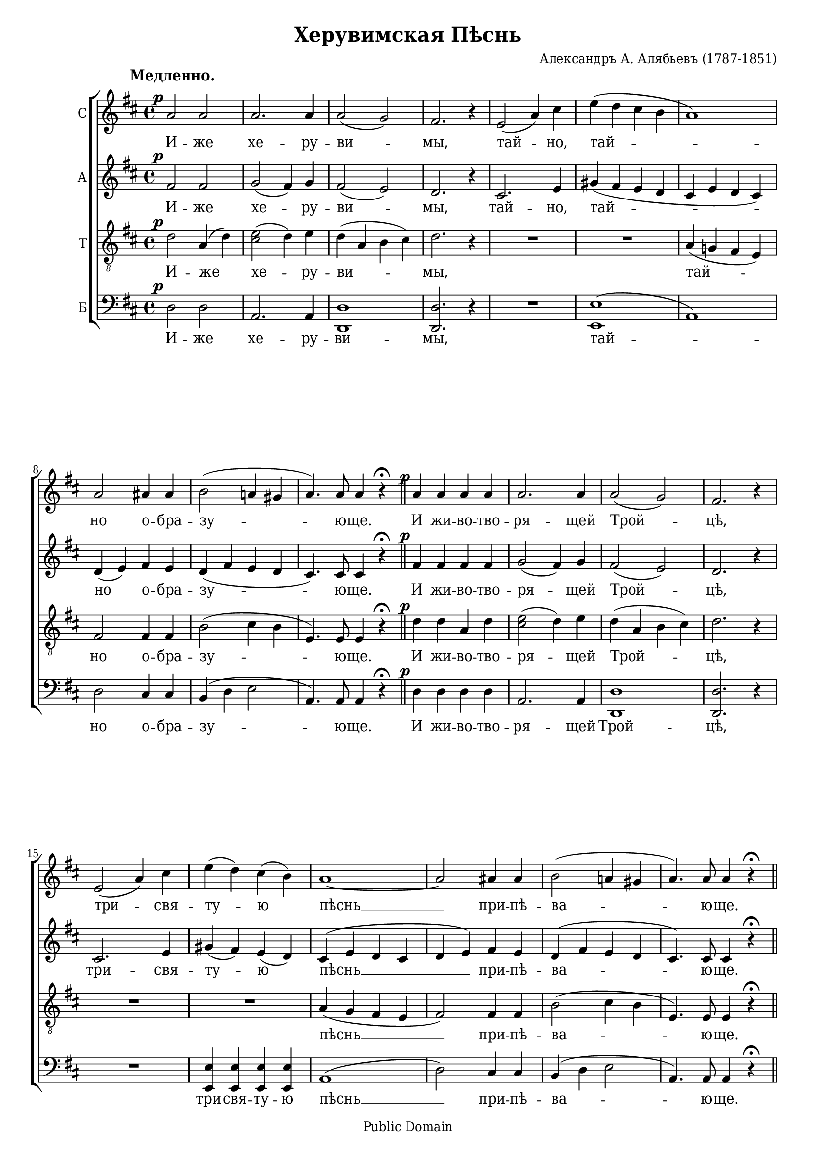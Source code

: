 \version "2.11.41"

#(set-global-staff-size 18)
#(ly:set-option 'point-and-click #f)

\paper {
	% We need a font with the Cyrillic "yat" character (U+0463).
	% I wish we had a better free font than DejaVu for this.
	% Adobe's Times Ten Cyrillic is ideal, but not free.
	% Or you could use the version of Times New Roman that ships with Windows Vista.
	#(define fonts (make-pango-font-tree "DejaVu Serif Condensed" "DejaVu Sans Condensed" "DejaVu Sans Mono" 0.9))
	ragged-last-bottom = ##f
	between-system-padding = 0
	system-count = 9
	page-count = 3
}

\header {
	title = "Херувимская Пѣснь"
	composer = "Александръ А. Алябьевъ (1787-1851)"
	
	%mutopia-specific headers:
	mutopiatitle = "Cherubic Hymn"
	mutopiacomposer = "AlyabyevA"
	mutopiainstrument = "Voice (SATB)"
	date = "19th century"
	source = "Unknown (pre-revolutionary Russian)"
	style = "Romantic"
	copyright = "Public Domain"
	maintainer = "Daniel Johnson"
	maintainerEmail = "il.basso.buffo at gmail dot com"
	lastupdated = "2008/Feb/29"
 footer = "Mutopia-2008/03/05-1361"
 tagline = \markup { \override #'(box-padding . 1.0) \override #'(baseline-skip . 2.7) \box \center-align { \small \line { Sheet music from \with-url #"http://www.MutopiaProject.org" \line { \teeny www. \hspace #-1.0 MutopiaProject \hspace #-1.0 \teeny .org \hspace #0.5 } • \hspace #0.5 \italic Free to download, with the \italic freedom to distribute, modify and perform. } \line { \small \line { Typeset using \with-url #"http://www.LilyPond.org" \line { \teeny www. \hspace #-1.0 LilyPond \hspace #-1.0 \teeny .org } by \maintainer \hspace #-1.0 . \hspace #0.5 Reference: \footer } } \line { \teeny \line { This sheet music has been placed in the public domain by the typesetter, for details see: \hspace #-0.5 \with-url #"http://creativecommons.org/licenses/publicdomain" http://creativecommons.org/licenses/publicdomain } } } }
}

global = {
	\time 4/4 \key d \major \dynamicUp \autoBeamOff
}

sopNotes = {
	\global \clef treble \override Voice.DynamicText #'extra-offset = #'(0 . -1.5)
	s1*0^\markup{\hspace #-6 \large\bold "Медленно."} \set Score.tempoWholesPerMinute = #(ly:make-moment 64 4)
	%1
	a'2\p a' | a'2. a'4 | a'2( g') | fis'2. r4 |
	%5
	e'2( a'4) cis'' | e''4( d'' cis'' b' | a'1) | a'2 ais'4 ais' | b'2( a'!4 gis' | a'4.) a'8 a'4 r4^\fermata \bar "||"
	%11
	a'4\p a' a' a'  | a'2. a'4 | a'2( g') | fis'2. r4 |
	%15
	e'2( a'4) cis'' | e''4( d'') cis''( b') | a'1 ~ | a'2 ais'4 ais' | b'2( a'!4 gis' | a'4.) a'8 a'4 r4^\fermata \bar "||"
	
	%21
	a'2\p a'4 a' | a'2 a'4 a' | a'2 g' | fis'2. r4 |
	%25
	e'2( a'4) cis'' | e''4( d'' cis'' b') | a'2 a' | a'4 r4 r2 |
	%29
	R1 | a'4 fis' fis'( e' | d'4.) d'8 d'4^\fermata r4 \bar "||"
	
	%32
	a'1 | a'2. r4 \bar "||" \break
	
	%34
	\set Score.tempoWholesPerMinute = #(ly:make-moment 110 4) \override Voice.DynamicText #'extra-offset = #'(0 . -0.5)
	d''4.\f^\markup{ \hspace #-3 \large\bold "Скоро." } d''8 d''4 d'' | d''2 dis''4. dis''8 | e''4( g'') fis'' e'' | d''2( cis'') | d''2. r4 |
	%39
	a'2( b'4) a'8 a' | a'2. a'4 | a'2( b'4) a' | a'2( ais') |
	%43
	b'2.( d''4) | cis''2 b' | a'4 a' d''2 ~ | d''4 cis'' e''2 ~ | e''4 d''8 d'' e''4 fis'' | g''4( fis'' e'') d'' | d''2( cis'') |
	%50
	d''4 fis'4( a') b' | c''1 | b'4 b'4( dis'') e'' | fis''1 | e''4 g''4( fis'') e'' | d''1( ~ | d''2 cis'') | d''2 a'4 a' | b'2( a'4 g') | a'1^\fermata \bar "|."
}
altNotes = {
	\global \clef treble
	%1
	fis'2\p fis' | g'2( fis'4) g' | fis'2( e') | d'2. r4 |
	%5
	cis'2. e'4 | gis'4( fis' e' d' | cis'4 e' d' cis') | d'4( e') fis' e' | d'4( fis' e' d' | cis'4.) cis'8 cis'4 r4^\fermata |
	%11
	fis'4\p fis' fis' fis' | g'2( fis'4) g' | fis'2( e') | d'2. r4 |
	%15
	cis'2. e'4 | gis'4( fis') e'( d') | cis'4^( e' d' cis' | d'4 e') fis' e' | d'4^( fis' e' d' | cis'4.) cis'8 cis'4 r4^\fermata |
	
	%21
	fis'2\p fis'4 fis' | g'2 fis'4 g' | fis'2 e' | d'2. r4 |
	%25
	cis'2. e'4 | gis'4( fis' e' d') | cis'4( e') d'( cis') | d'4 d'( e') fis' |
	%29
	a'4( g') fis' e' | d'2( cis' | d'4.) a8 a4^\fermata r4 |
	
	%32
	e'2( fis') | e'2. r4 |
	
	%34
	fis'4.\f fis'8 g'4 a' | b'2 a'4. a'8 | g'4( b') b' b' | a'2( g') | fis'2. r4 |
	%39
	cis'2 cis'4 cis' | d'4 fis' e' d' | cis'4 cis' cis' cis' | d'4( e' fis'2) |
	%43
	fis'1 | a'2 gis' | a'4 a' fis'2 | g'2 g' ~ | g'4 fis'8 fis' g'4 a' | b'2. b'4 | a'2( g'!) |
	%50
	fis'4 d'( fis') g' | a'1 | g'4 g'( fis') g' | a'1 | g'4 b'2 b'4 | a'1( ~ | a'2 g') | fis'2 fis'4 fis' | g'2( fis'4 e') | fis'1^\fermata |
}
tenNotes = {
	\global \clef "G_8"
	%1
	d'2\p a4( d') | <cis' e'>2( d'4) e' | d'4( a b cis') | d'2. r4 |
	%5
	R1 | R1 | a4( g! fis e) | fis2 fis4 fis | b2( cis'4 b | e4.) e8 e4 r4^\fermata |
	%11
	d'4\p d' a4 d' | <cis' e'>2( d'4) e' | d'4( a b cis') | d'2. r4 |
	%15
	R1 | R1 | a4( g fis e | fis2) fis4 fis | b2( cis'4 b | e4.) e8 e4 r4^\fermata |
	
	%21
	d'2\p a4 d' | <cis' e'>2 d'4 e' | d'4( a) b( cis') | d'2. r4 |
	%25
	R1*2 | a4( g!) fis( e) | fis4 fis( g) a |
	%29
	b2 a4 g | fis4( a g2 | fis4.) fis8 fis4^\fermata r4 |
	
	%32
	cis'2( d') | cis'2. r4 |
	
	%34
	d'4.\f d'8 d'4 d' | d'2 b4. b8 | b4( e') dis' e' | fis'2( e') | a2. r4 |
	%39
	g2 g4 g | fis4 a g fis | g4 g g g | fis2( fis'4 e') |
	%43
	d'4( e' fis' d') | e'2 d' | cis'4 r4 r d'4 | e'2 ~ e'8 a([ b cis']) | d'4 d'8 d' d'4 d' | d'2( e'4) f' | fis'!2( e') |
	%50
	a4 r4 r2 | r4 d'2 d'4 | d'4 d' r2 | r4 b4( cis') dis' | e'4 b dis' e' | fis'1( ~ | fis'2 e') | d'2 d'4 d' | d'2.( b4) | d'1^\fermata |
}
basNotes = {
	\global \clef bass
	%1
	d2\p d | a,2. a,4 | <d, d>1 | <d, d>2. r4 |
	%5
	R1 | <e, e>1^( | a,1) | d2 cis4 cis | b,4( d e2 | a,4.) a,8 a,4 r4^\fermata |
	%11
	d4\p d d d | a,2. a,4 | <d, d>1 | <d, d>2. r4 |
	%15
	R1 | <e, e>4 <e, e> <e, e> <e, e> | a,1( | d2) cis4 cis | b,4( d e2 | a,4.) a,8 a,4 r4^\fermata |
	
	%21
	d2\p d4 d | a,2 a,4 a, | <d, d>2 <d, d> | <d, d>2. r4 |
	%25
	R1 | <e, e>1 | a,1 | d1 |
	%29
	g,2 g, | a,1( | <d, d>4.) <d, d>8 <d, d>4^\fermata r4 |
	
	%32
	a,1 | a,2. r4 |
	
	%34
	d4.\f d8 e4 fis | g2 fis4. fis8 | e2 fis4 g | a2( a,) | d2. r4 |
	%39
	a,2 a,4 a, | <d, d>2. <d, d>4 | a,2. a,4 | d2( cis) |
	%43
	b,4( cis d b,) | e2 e | a,4 r4 r2 | R1 | r4 d4 d' c' | b4( a g) gis | a2( a,) |
	%50
	d4 r4 r2 | r4 d4( e) fis | g4 g, r2 | r4 b,2 b,4 | e4 e fis g | a2( fis4 d | a2 a,) | d2 d4 d | d1 | <d, d>1^\fermata |
}

sopText = \lyricmode {
	И -- же хе -- ру -- ви -- мы, тай -- но,
	тай -- но о -- бра -- зу -- ю -- ще.
	И жи -- во -- тво -- ря -- щей Трой -- цѣ,
	три -- свя -- ту -- ю пѣснь __ при -- пѣ -- ва -- ю -- ще.
	
	Вся -- ко -- е ны -- нѣ жи -- тей -- ско -- е
	от -- ло -- жимъ, от -- ло -- жимъ
	по -- пе -- че -- ні -- е.
	
	А -- минь.
	
	Я -- ко да Ца -- ря всѣхъ по -- ды -- мемъ, по -- ды -- мемъ,
	Ан -- гель -- ски -- ми не -- ви -- ди -- мо, __
	не -- ви -- ди -- мо до -- ри -- но -- си -- ма, до -- ри -- но -- си -- ма чин --
	ми. Ал -- ли -- лу -- іа, ал -- ли -- лу -- іа, ал -- ли -- лу -- іа, ал -- ли -- лу -- іа.
}
altText = \lyricmode {
	И -- же хе -- ру -- ви -- мы, тай -- но,
	тай -- но о -- бра -- зу -- ю -- ще.
	И жи -- во -- тво -- ря -- щей Трой -- цѣ,
	три -- свя -- ту -- ю пѣснь __ при -- пѣ -- ва -- ю -- ще.
	
	Вся -- ко -- е ны -- нѣ жи -- тей -- ско -- е
	от -- ло -- жимъ, от -- ло -- жимъ,
	от -- ло -- жимъ по -- пе -- че -- ні -- е.
	
	А -- минь.
	
	Я -- ко да Ца -- ря всѣхъ по -- ды -- мемъ, по -- ды -- мемъ,
	Ан -- гель -- ски -- ми не -- ви -- ди -- мо, не -- ви -- ди -- мо, __
	не -- ви -- ди -- мо до -- ри -- но -- си -- ма, до -- ри -- но -- си -- ма чин --
	ми. Ал -- ли -- лу -- іа, ал -- ли -- лу -- іа, ал -- ли -- лу -- іа, ал -- ли -- лу -- іа.
}
tenText = \lyricmode {
	И -- же хе -- ру -- ви -- мы,
	тай -- но о -- бра -- зу -- ю -- ще.
	И жи -- во -- тво -- ря -- щей Трой -- цѣ,
	пѣснь __ при -- пѣ -- ва -- ю -- ще.
	
	Вся -- ко -- е ны -- нѣ жи -- тей -- ско -- е
	от -- ло -- жимъ,
	от -- ло -- жимъ по -- пе -- че -- ні -- е.
	
	А -- минь.
	
	Я -- ко да Ца -- ря всѣхъ по -- ды -- мемъ, по -- ды -- мемъ,
	Ан -- гель -- ски -- ми не -- ви -- ди -- мо, не -- ви -- ди -- мо, __
	не -- ви -- ди -- мо до -- ри -- но -- си -- ма, до -- ри -- но -- си -- ма чин --
	ми. Ал -- ли -- лу -- іа, ал -- ли -- лу -- іа, ал -- ли -- лу -- іа, ал -- ли -- лу -- іа.
}
basText = \lyricmode {
	И -- же хе -- ру -- ви -- мы,
	тай -- но о -- бра -- зу -- ю -- ще.
	И жи -- во -- тво -- ря -- щей Трой -- цѣ,
	три -- свя -- ту -- ю пѣснь __ при -- пѣ -- ва -- ю -- ще.
	
	Вся -- ко -- е ны -- нѣ жи -- тей -- ско -- е
	от -- ло -- жимъ
	по -- пе -- че -- ні -- е.
	
	А -- минь.
	
	Я -- ко да Ца -- ря всѣхъ по -- ды -- мемъ, по -- ды -- мемъ,
	Ан -- гель -- ски -- ми не -- ви -- ди -- мо, __
	не -- ви -- ди -- мо до -- ри -- но -- си -- ма чин --
	ми. Ал -- ли -- лу -- іа, ал -- ли -- лу -- іа, ал -- ли -- лу -- іа, ал -- ли -- лу -- іа.
}
\score {
	\new ChoirStaff
	<<
	\new Staff { \set Staff.instrumentName = "С" \new Voice = sopVoice \sopNotes }
	\new Lyrics \lyricsto sopVoice \sopText
	\new Staff { \set Staff.instrumentName = "А" \new Voice = altVoice \altNotes }
	\new Lyrics \lyricsto altVoice \altText
	\new Staff { \set Staff.instrumentName = "Т" \new Voice = tenVoice \tenNotes }
	\new Lyrics \lyricsto tenVoice \tenText
	\new Staff { \set Staff.instrumentName = "Б" \new Voice = basVoice \basNotes }
	\new Lyrics \lyricsto basVoice \basText
	>>
	
	\layout {
		\context {
			\Score
			\override NonMusicalPaperColumn #'line-break-system-details = #'((alignment-offsets . (0 -6 -11.5 -17.5 -23 -29 -34.5 -40.5)))
		}
		\context {
			\Voice
			\override DynamicText #'X-offset = #-2
			\override DynamicText #'extra-offset = #'(0 . -0.5)
		}
		\context {
			\Staff
			\override InstrumentName #'self-alignment-X = #RIGHT
		}
	}
}

\score {
	<<
	\new Staff {
		\set Staff.midiInstrument = "oboe"
		\new Voice { \sopNotes }
	}
	\new Staff {
		\set Staff.midiInstrument = "english horn"
		\new Voice { \altNotes }
	}
	\new Staff {
		\set Staff.midiInstrument = "viola"
		\new Voice { \tenNotes }
	}
	\new Staff {
		\set Staff.midiInstrument = "cello"
		\new Voice { \basNotes }
	}
	>>
	\midi {}
}
